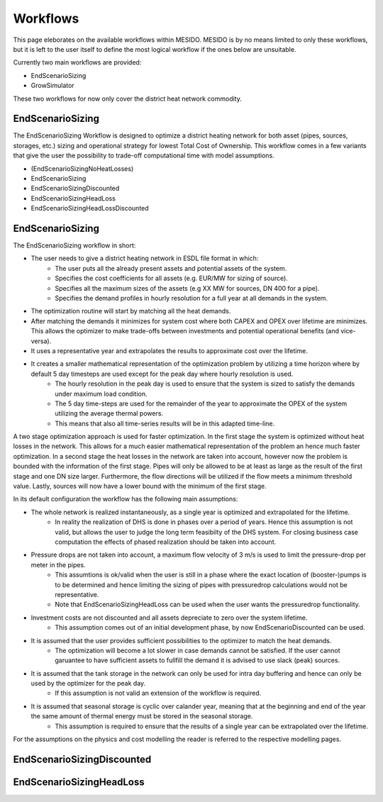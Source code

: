 .. _chp_workflows:

Workflows
=========

This page eleborates on the available workflows within MESIDO.
MESIDO is by no means limited to only these workflows, but it is left to the user itself to define the most logical workflow if the ones below are unsuitable.

Currently two main workflows are provided:

* EndScenarioSizing
* GrowSimulator

These two workflows for now only cover the district heat network commodity.

EndScenarioSizing
-----------------

The EndScenarioSizing Workflow is designed to optimize a district heating network for both asset (pipes, sources, storages, etc.) sizing and operational strategy for lowest Total Cost of Ownership.
This workflow comes in a few variants that give the user the possibility to trade-off computational time with model assumptions.

* (EndScenarioSizingNoHeatLosses)
* EndScenarioSizing
* EndScenarioSizingDiscounted
* EndScenarioSizingHeadLoss
* EndScenarioSizingHeadLossDiscounted

EndScenarioSizing
-----------------

The EndScenarioSizing workflow in short:

* The user needs to give a district heating network in ESDL file format in which:
    * The user puts all the already present assets and potential assets of the system.
    * Specifies the cost coefficients for all assets (e.g. EUR/MW for sizing of source).
    * Specifies all the maximum sizes of the assets (e.g XX MW for sources, DN 400 for a pipe).
    * Specifies the demand profiles in hourly resolution for a full year at all demands in the system.
* The optimization routine will start by matching all the heat demands.
* After matching the demands it minimizes for system cost where both CAPEX and OPEX over lifetime are minimizes. This allows the optimizer to make trade-offs between investments and potential operational benefits (and vice-versa).
* It uses a representative year and extrapolates the results to approximate cost over the lifetime.
* It creates a smaller mathematical representation of the optimization problem by utilizing a time horizon where by default 5 day timesteps are used except for the peak day where hourly resolution is used.
    * The hourly resolution in the peak day is used to ensure that the system is sized to satisfy the demands under maximum load condition.
    * The 5 day time-steps are used for the remainder of the year to approximate the OPEX of the system utilizing the average thermal powers.
    * This means that also all time-series results will be in this adapted time-line.

A two stage optimization approach is used for faster optimization.
In the first stage the system is optimized without heat losses in the network.
This allows for a much easier mathematical representation of the problem an hence much faster optimization.
In a second stage the heat losses in the network are taken into account, however now the problem is bounded with the information of the first stage.
Pipes will only be allowed to be at least as large as the result of the first stage and one DN size larger.
Furthermore, the flow directions will be utilized if the flow meets a minimum threshold value.
Lastly, sources will now have a lower bound with the minimum of the first stage.

In its default configuration the workflow has the following main assumptions:

* The whole network is realized instantaneously, as a single year is optimized and extrapolated for the lifetime.
    * In reality the realization of DHS is done in phases over a period of years. Hence this assumption is not valid, but allows the user to judge the long term feasibilty of the DHS system. For closing business case computation the effects of phased realization should be taken into account.
* Pressure drops are not taken into account, a maximum flow velocity of 3 m/s is used to limit the pressure-drop per meter in the pipes.
    * This assumtions is ok/valid when the user is still in a phase where the exact location of (booster-)pumps is to be determined and hence limiting the sizing of pipes with pressuredrop calculations would not be representative.
    * Note that EndScenarioSizingHeadLoss can be used when the user wants the pressuredrop functionality.
* Investment costs are not discounted and all assets depreciate to zero over the system lifetime.
    * This assumption comes out of an initial development phase, by now EndScenarioDiscounted can be used.
* It is assumed that the user provides sufficient possibilities to the optimizer to match the heat demands.
    * The optimization will become a lot slower in case demands cannot be satisfied. If the user cannot garuantee to have sufficient assets to fullfill the demand it is advised to use slack (peak) sources.
* It is assumed that the tank storage in the network can only be used for intra day buffering and hence can only be used by the optimizer for the peak day.
    * If this assumption is not valid an extension of the workflow is required.
* It is assumed that seasonal storage is cyclic over calander year, meaning that at the beginning and end of the year the same amount of thermal energy must be stored in the seasonal storage.
    * This assumption is required to ensure that the results of a single year can be extrapolated over the lifetime.

For the assumptions on the physics and cost modelling the reader is referred to the respective modelling pages.


EndScenarioSizingDiscounted
---------------------------



EndScenarioSizingHeadLoss
-------------------------
